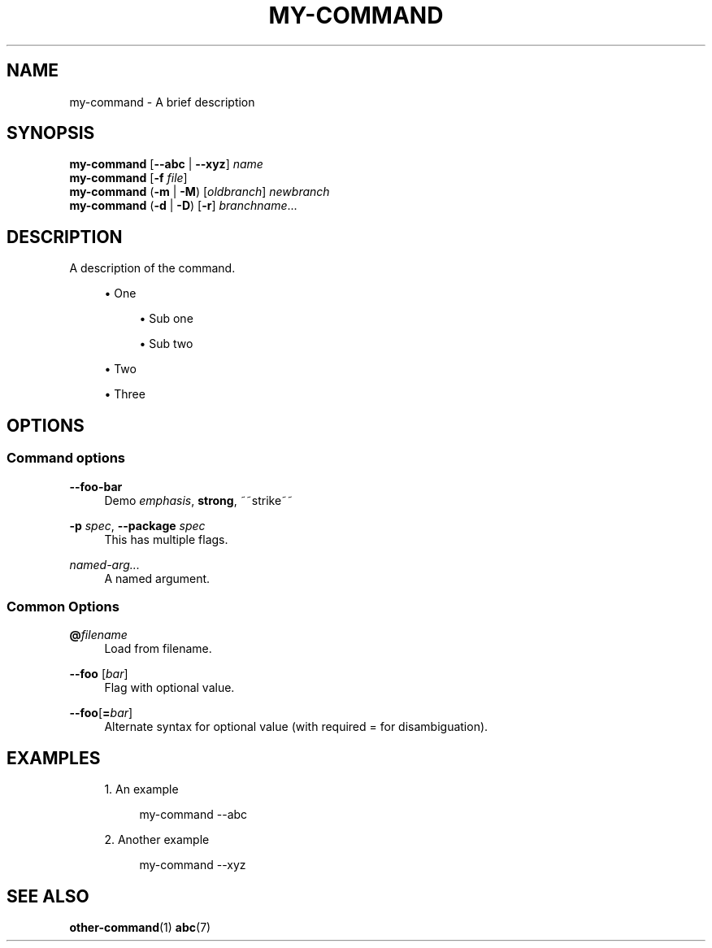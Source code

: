 '\" t
.TH "MY\-COMMAND" "1"
.nh
.ad l
.ss \n[.ss] 0
.SH "NAME"
my\-command \- A brief description
.SH "SYNOPSIS"
\fBmy\-command\fR [\fB\-\-abc\fR | \fB\-\-xyz\fR] \fIname\fR
.br
\fBmy\-command\fR [\fB\-f\fR \fIfile\fR]
.br
\fBmy\-command\fR (\fB\-m\fR | \fB\-M\fR) [\fIoldbranch\fR] \fInewbranch\fR
.br
\fBmy\-command\fR (\fB\-d\fR | \fB\-D\fR) [\fB\-r\fR] \fIbranchname\fR\&...
.SH "DESCRIPTION"
A description of the command.
.sp
.RS 4
\h'-04'\(bu\h'+02'One
.sp
.RS 4
\h'-04'\(bu\h'+02'Sub one
.RE
.sp
.RS 4
\h'-04'\(bu\h'+02'Sub two
.RE
.RE
.sp
.RS 4
\h'-04'\(bu\h'+02'Two
.RE
.sp
.RS 4
\h'-04'\(bu\h'+02'Three
.RE
.SH "OPTIONS"
.SS "Command options"
.sp
\fB\-\-foo\-bar\fR
.RS 4
Demo \fIemphasis\fR, \fBstrong\fR, ~~strike~~
.RE
.sp
\fB\-p\fR \fIspec\fR, 
\fB\-\-package\fR \fIspec\fR
.RS 4
This has multiple flags.
.RE
.sp
\fInamed\-arg...\fR
.RS 4
A named argument.
.RE
.SS "Common Options"
.sp
\fB@\fR\fIfilename\fR
.RS 4
Load from filename.
.RE
.sp
\fB\-\-foo\fR [\fIbar\fR]
.RS 4
Flag with optional value.
.RE
.sp
\fB\-\-foo\fR[\fB=\fR\fIbar\fR]
.RS 4
Alternate syntax for optional value (with required = for disambiguation).
.RE
.SH "EXAMPLES"
.sp
.RS 4
\h'-04' 1.\h'+01'An example
.sp
.RS 4
.nf
my\-command \-\-abc
.fi
.RE
.RE
.sp
.RS 4
\h'-04' 2.\h'+01'Another example
.sp
.RS 4
.nf
my\-command \-\-xyz
.fi
.RE
.RE
.SH "SEE ALSO"
\fBother\-command\fR(1) \fBabc\fR(7)
